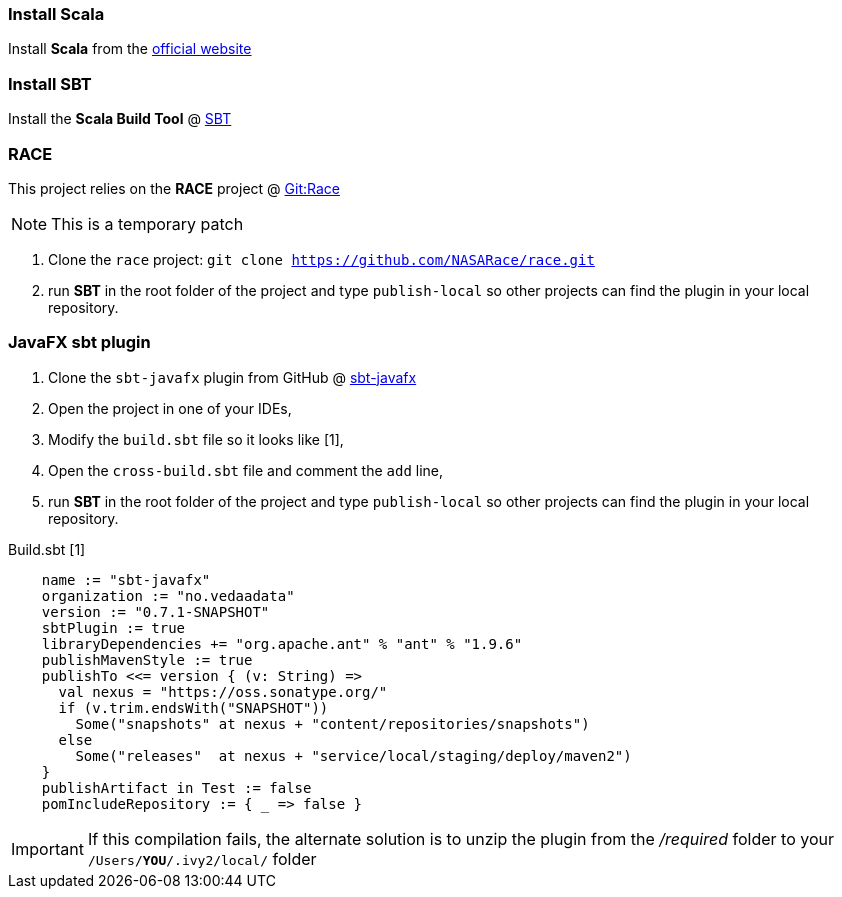 === Install Scala

Install *Scala* from the http://www.scala-lang.org/[official website]

=== Install SBT

Install the *Scala Build Tool* @ http://www.scala-sbt.org/index.html[SBT]

=== RACE

This project relies on the *RACE* project @ https://github.com/NASARace/race[Git:Race]

NOTE: This is a temporary patch

 . Clone the `race` project: `git clone https://github.com/NASARace/race.git`
 . run *SBT* in the root folder of the project and type `publish-local` so other projects can find the plugin in your local repository.

=== JavaFX sbt plugin
. Clone the `sbt-javafx` plugin from GitHub @ https://github.com/kavedaa/sbt-javafx[sbt-javafx]
. Open the project in one of your IDEs,
. Modify the `build.sbt` file so it looks like [1],
. Open the `cross-build.sbt` file and comment the `add` line,
. run *SBT* in the root folder of the project and type `publish-local` so other projects can find the plugin in your local repository.

Build.sbt [1]
[source,java]
----
    name := "sbt-javafx"
    organization := "no.vedaadata"
    version := "0.7.1-SNAPSHOT"
    sbtPlugin := true
    libraryDependencies += "org.apache.ant" % "ant" % "1.9.6"
    publishMavenStyle := true
    publishTo <<= version { (v: String) =>
      val nexus = "https://oss.sonatype.org/"
      if (v.trim.endsWith("SNAPSHOT"))
        Some("snapshots" at nexus + "content/repositories/snapshots")
      else
        Some("releases"  at nexus + "service/local/staging/deploy/maven2")
    }
    publishArtifact in Test := false
    pomIncludeRepository := { _ => false }
----

IMPORTANT: If this compilation fails, the alternate solution is to unzip the plugin from the _/required_ folder to your
`/Users/*YOU*/.ivy2/local/` folder
